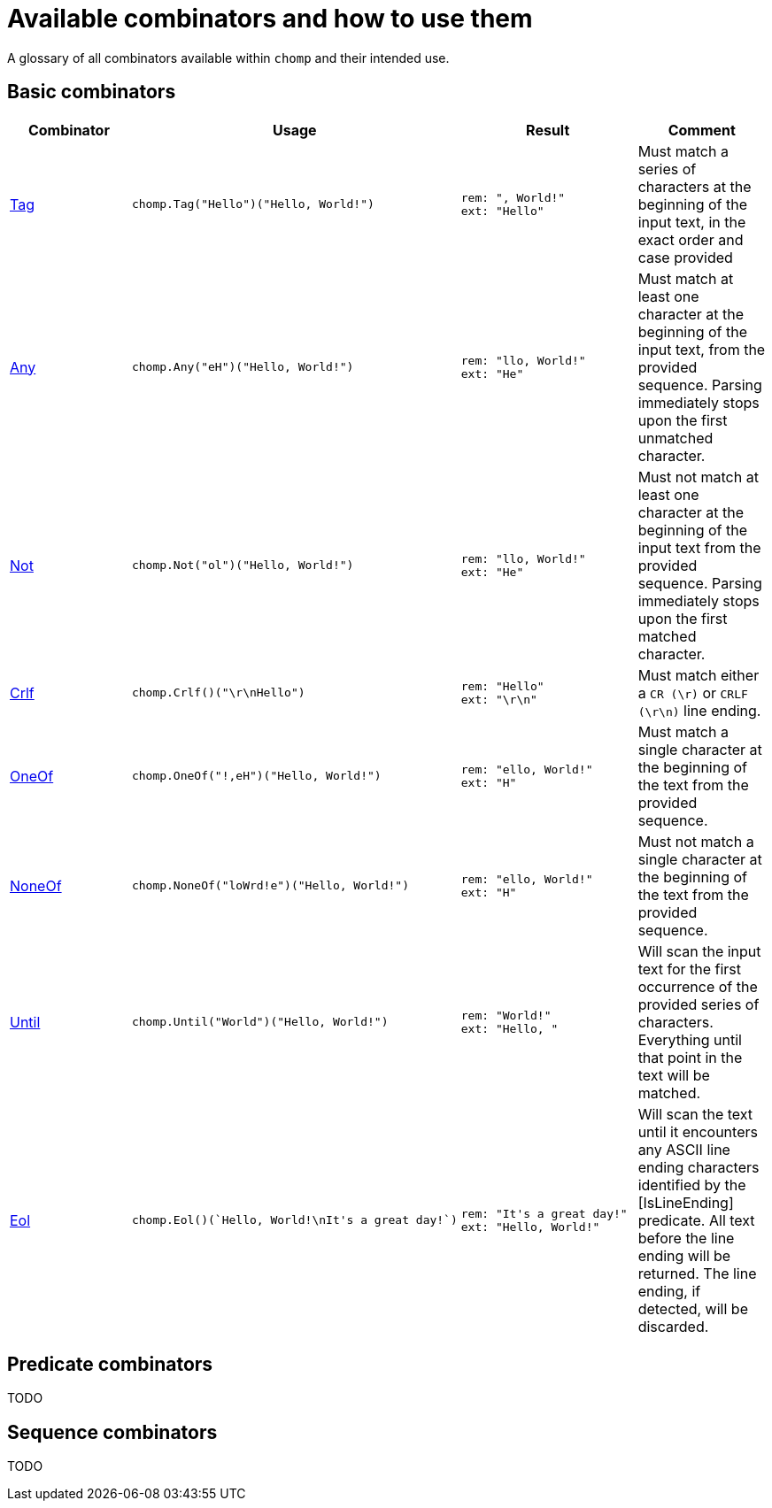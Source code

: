 = Available combinators and how to use them

A glossary of all combinators available within `chomp` and their intended use.

== Basic combinators

[%header,cols="1,1a,1a,1"]
|===
|Combinator
|Usage
|Result
|Comment

|https://pkg.go.dev/github.com/purpleclay/chomp#Tag:[Tag]
|
[source,go]
----
chomp.Tag("Hello")("Hello, World!")
----
|
....
rem: ", World!"
ext: "Hello"
....
|Must match a series of characters at the beginning of the input text, in the exact order and case provided

|https://pkg.go.dev/github.com/purpleclay/chomp#Any:[Any]
|
[source,go]
----
chomp.Any("eH")("Hello, World!")
----
|
....
rem: "llo, World!"
ext: "He"
....
|Must match at least one character at the beginning of the input text, from the provided sequence. Parsing immediately stops upon the first unmatched character.

|https://pkg.go.dev/github.com/purpleclay/chomp#Not:[Not]
|
[source,go]
----
chomp.Not("ol")("Hello, World!")
----
|
....
rem: "llo, World!"
ext: "He"
....
|Must not match at least one character at the beginning of the input text from the provided sequence. Parsing immediately stops upon the first matched character.

|https://pkg.go.dev/github.com/purpleclay/chomp#Crlf:[Crlf]
|
[source,go]
----
chomp.Crlf()("\r\nHello")
----
|
....
rem: "Hello"
ext: "\r\n"
....
|Must match either a `CR (\r)` or `CRLF (\r\n)` line ending.

|https://pkg.go.dev/github.com/purpleclay/chomp#OneOf:[OneOf]
|
[source,go]
----
chomp.OneOf("!,eH")("Hello, World!")
----
|
....
rem: "ello, World!"
ext: "H"
....
|Must match a single character at the beginning of the text from the provided sequence.

|https://pkg.go.dev/github.com/purpleclay/chomp#NoneOf:[NoneOf]
|
[source,go]
----
chomp.NoneOf("loWrd!e")("Hello, World!")
----
|
....
rem: "ello, World!"
ext: "H"
....
|Must not match a single character at the beginning of the text from the provided sequence.

|https://pkg.go.dev/github.com/purpleclay/chomp#Until:[Until]
|
[source,go]
----
chomp.Until("World")("Hello, World!")
----
|
....
rem: "World!"
ext: "Hello, "
....
|Will scan the input text for the first occurrence of the provided series of characters. Everything until that point in the text will be matched.

|https://pkg.go.dev/github.com/purpleclay/chomp#Eol:[Eol]
|
[source,go]
----
chomp.Eol()(`Hello, World!\nIt's a great day!`)
----
|
....
rem: "It's a great day!"
ext: "Hello, World!"
....
|Will scan the text until it encounters any ASCII line ending characters identified by the [IsLineEnding] predicate. All text before the line ending will be returned. The line ending, if detected, will be discarded.
|===

== Predicate combinators

TODO

== Sequence combinators

TODO
